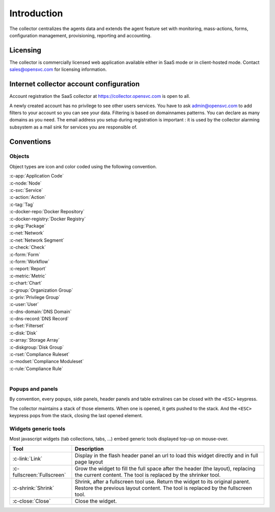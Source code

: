 .. index:: introduction

Introduction
************

The collector centralizes the agents data and extends the agent feature set with monitoring, mass-actions, forms, configuration management, provisioning, reporting and accounting.

.. index:: licensing

Licensing
=========

The collector is commercially licensed web application available either in SaaS mode or in client-hosted mode. Contact sales@opensvc.com for licensing information.

.. index:: register

Internet collector account configuration
========================================

Account registration the SaaS collector at https://collector.opensvc.com is open to all.

A newly created account has no privilege to see other users services. You have to ask admin@opensvc.com to add filters to your account so you can see your data. Filtering is based on domainnames patterns. You can declare as many domains as you need. The email address you setup during registration is important : it is used by the collector alarming subsystem as a mail sink for services you are responsible of.

.. index:: conventions, colors, icons

Conventions
===========

Objects
-------

Object types are icon and color coded using the following convention.

| :c-app:`Application Code`
| :c-node:`Node`
| :c-svc:`Service`
| :c-action:`Action`
| :c-tag:`Tag`
| :c-docker-repo:`Docker Repository`
| :c-docker-registry:`Docker Registry`
| :c-pkg:`Package`
| :c-net:`Network`
| :c-net:`Network Segment`
| :c-check:`Check`
| :c-form:`Form`
| :c-form:`Workflow`
| :c-report:`Report`
| :c-metric:`Metric`
| :c-chart:`Chart`
| :c-group:`Organization Group`
| :c-priv:`Privilege Group`
| :c-user:`User`
| :c-dns-domain:`DNS Domain`
| :c-dns-record:`DNS Record`
| :c-fset:`Filterset`
| :c-disk:`Disk`
| :c-array:`Storage Array`
| :c-diskgroup:`Disk Group`
| :c-rset:`Compliance Ruleset`
| :c-modset:`Compliance Moduleset`
| :c-rule:`Compliance Rule`
|

Popups and panels
-----------------

By convention, every popups, side panels, header panels and table extralines can be closed with the ``<ESC>`` keypress.

The collector maintains a stack of those elements. When one is opened, it gets pushed to the stack. And the ``<ESC>`` keypress pops from the stack, closing the last opened element.

Widgets generic tools
---------------------

Most javascript widgets (tab collections, tabs, ...) embed generic tools displayed top-up on mouse-over.

=========================== =============================================================================================
Tool                        Description
=========================== =============================================================================================
:c-link:`Link`              Display in the flash header panel an url to load this widget directly and in full page layout
:c-fullscreen:`Fullscreen`  Grow the widget to fill the full space after the header (the layout), replacing the current
                            content.  The tool is replaced by the shrinker tool.
:c-shrink:`Shrink`          Shrink, after a fullscreen tool use. Return the widget to its original parent.  Restore the
                            previous layout content. The tool is replaced by the fullscreen tool.
:c-close:`Close`            Close the widget.
=========================== =============================================================================================
